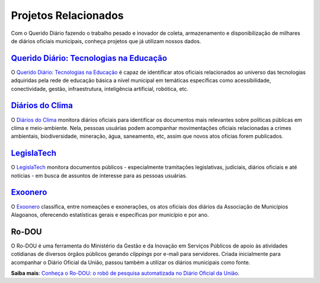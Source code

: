 Projetos Relacionados
#########################

Com o Querido Diário fazendo o trabalho pesado e inovador de coleta, armazenamento
e disponibilização de milhares de diários oficiais municipais, conheça projetos 
que já utilizam nossos dados.

`Querido Diário\: Tecnologias na Educação`_
*********************************************

O `Querido Diário\: Tecnologias na Educação`_ é capaz de identificar atos oficiais
relacionados ao universo das tecnologias adquiridas pela rede de educação básica 
a nível municipal em temáticas específicas como acessibilidade, conectividade, 
gestão, infraestrutura, inteligência artificial, robótica, etc.

.. image:: https://querido-diario-static.nyc3.cdn.digitaloceanspaces.com/docs/related-projects/querido-diario-tecnologias-educacao.png
    :alt: Página do "Querido Diário: Tecnologias na Educação".


`Diários do Clima`_
**************************

O `Diários do Clima`_ monitora diários oficiais para identificar os documentos mais 
relevantes sobre políticas públicas em clima e meio-ambiente. Nela, pessoas usuárias
podem acompanhar movimentações oficiais relacionadas a crimes ambientais, biodiversidade,
mineração, água, saneamento, etc, assim que novos atos oficias forem publicados.

.. image:: https://querido-diario-static.nyc3.cdn.digitaloceanspaces.com/docs/related-projects/diario-do-clima.png
    :alt: Página do "Diário do clima".


`LegislaTech`_
****************

O `LegislaTech`_ monitora documentos públicos - especialmente tramitações legislativas,
judiciais, diários oficiais e até notícias - em busca de assuntos de interesse para
as pessoas usuárias.

.. image:: https://querido-diario-static.nyc3.cdn.digitaloceanspaces.com/docs/related-projects/legislatech.png
    :alt: Página do "LegislaTech".


`Exoonero`_
*****************

O `Exoonero`_ classifica, entre nomeações e exonerações, os atos oficiais dos 
diários da Associação de Municípios Alagoanos, oferecendo estatísticas gerais e
específicas por município e por ano.

.. image:: https://querido-diario-static.nyc3.cdn.digitaloceanspaces.com/docs/related-projects/exoonero.png
    :alt: Página do "Exoonero".


Ro-DOU
************

O Ro-DOU é uma ferramenta do Ministério da Gestão e da Inovação em Serviços Públicos
de apoio às atividades cotidianas de diversos órgãos públicos gerando *clippings* 
por e-mail para servidores. Criada inicialmente para acompanhar o Diário Oficial 
da União, passou também a utilizar os diários municipais como fonte. 

**Saiba mais**: `Conheça o Ro-DOU\: o robô de pesquisa automatizada no Diário Oficial da União`_.  


.. REFERÊNCIAS
.. _Querido Diário\: Tecnologias na Educação: https://queridodiario.ok.org.br/educacao
.. _Diários do Clima: https://diariodoclima.org.br/
.. _LegislaTech: https://legisla.tech/
.. _Exoonero: https://exoonero.org/
.. _Conheça o Ro-DOU\: o robô de pesquisa automatizada no Diário Oficial da União: https://www.gov.br/gestao/pt-br/assuntos/ro-dou/noticias/conheca-o-ro-dou-o-robo-de-pesquisa-automatizada-no-diario-oficial-da-uniao
